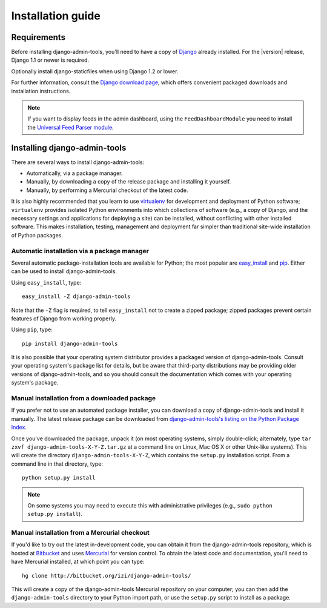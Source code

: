 .. _installation:

Installation guide
==================

Requirements
------------

Before installing django-admin-tools, you'll need to have a copy of
`Django <http://www.djangoproject.com>`_ already installed. For the
|version| release, Django 1.1 or newer is required.

Optionally install django-staticfiles when using Django 1.2 or lower.

For further information, consult the `Django download page
<http://www.djangoproject.com/download/>`_, which offers convenient
packaged downloads and installation instructions.

.. note::
    If you want to display feeds in the admin dashboard, using the
    ``FeedDashboardModule`` you need to install the
    `Universal Feed Parser module <http://www.feedparser.org/>`_.


Installing django-admin-tools
-----------------------------

There are several ways to install django-admin-tools:

* Automatically, via a package manager.

* Manually, by downloading a copy of the release package and
  installing it yourself.

* Manually, by performing a Mercurial checkout of the latest code.

It is also highly recommended that you learn to use `virtualenv
<http://pypi.python.org/pypi/virtualenv>`_ for development and
deployment of Python software; ``virtualenv`` provides isolated Python
environments into which collections of software (e.g., a copy of
Django, and the necessary settings and applications for deploying a
site) can be installed, without conflicting with other installed
software. This makes installation, testing, management and deployment
far simpler than traditional site-wide installation of Python
packages.


Automatic installation via a package manager
~~~~~~~~~~~~~~~~~~~~~~~~~~~~~~~~~~~~~~~~~~~~

Several automatic package-installation tools are available for Python;
the most popular are `easy_install
<http://peak.telecommunity.com/DevCenter/EasyInstall>`_ and `pip
<http://pip.openplans.org/>`_. Either can be used to install
django-admin-tools.

Using ``easy_install``, type::

    easy_install -Z django-admin-tools

Note that the ``-Z`` flag is required, to tell ``easy_install`` not to
create a zipped package; zipped packages prevent certain features of
Django from working properly.

Using ``pip``, type::

    pip install django-admin-tools

It is also possible that your operating system distributor provides a
packaged version of django-admin-tools. Consult your operating system's
package list for details, but be aware that third-party distributions
may be providing older versions of django-admin-tools, and so you
should consult the documentation which comes with your operating
system's package.


Manual installation from a downloaded package
~~~~~~~~~~~~~~~~~~~~~~~~~~~~~~~~~~~~~~~~~~~~~

If you prefer not to use an automated package installer, you can
download a copy of django-admin-tools and install it manually. The
latest release package can be downloaded from `django-admin-tools's
listing on the Python Package Index
<http://pypi.python.org/pypi/django-admin-tools/>`_.

Once you've downloaded the package, unpack it (on most operating
systems, simply double-click; alternately, type ``tar zxvf
django-admin-tools-X-Y-Z.tar.gz`` at a command line on Linux, Mac OS X
or other Unix-like systems). This will create the directory
``django-admin-tools-X-Y-Z``, which contains the ``setup.py``
installation script. From a command line in that directory, type::

    python setup.py install

.. note::
    On some systems you may need to execute this with administrative
    privileges (e.g., ``sudo python setup.py install``).


Manual installation from a Mercurial checkout
~~~~~~~~~~~~~~~~~~~~~~~~~~~~~~~~~~~~~~~~~~~~~

If you'd like to try out the latest in-development code, you can
obtain it from the django-admin-tools repository, which is hosted at
`Bitbucket <http://bitbucket.org/>`_ and uses `Mercurial
<http://www.selenic.com/mercurial/wiki/>`_ for version control. To
obtain the latest code and documentation, you'll need to have
Mercurial installed, at which point you can type::

    hg clone http://bitbucket.org/izi/django-admin-tools/

This will create a copy of the django-admin-tools Mercurial repository
on your computer; you can then add the ``django-admin-tools`` directory
to your Python import path, or use the ``setup.py`` script to install
as a package.
